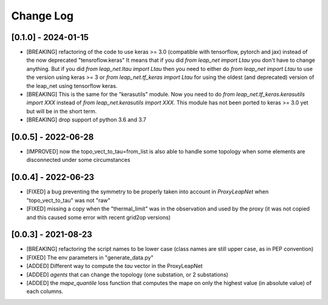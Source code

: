 Change Log
===========

[0.1.0] - 2024-01-15
----------------------
- [BREAKING] refactoring of the code to use keras >= 3.0 (compatible with 
  tensorflow, pytorch and jax) instead of the now deprecated "tensroflow.keras"
  It means that if you did `from leap_net import Ltau` you don't have to change anything.
  But if you did `from leap_net.ltau import Ltau` then you need to either do `from leap_net import Ltau`
  to use the version using keras >= 3 or `from leap_net.tf_keras import Ltau` for using the 
  oldest (and deprecated) version of the leap_net using tensorflow keras.
- [BREAKING] This is the same for the "kerasutils" module. Now you need to do `from leap_net.tf_keras.kerasutils import XXX`
  instead of `from leap_net.kerasutils import XXX`. This module has not been ported to keras >= 3.0 yet but will be in the short
  term.
- [BREAKING] drop support of python 3.6 and 3.7

[0.0.5] - 2022-06-28
----------------------
- [IMPROVED] now the topo_vect_to_tau=from_list is also able to handle some
  topology when some elements are disconnected under some circumstances

[0.0.4] - 2022-06-23
--------------------
- [FIXED] a bug preventing the symmetry to be properly taken into account in `ProxyLeapNet`
  when "topo_vect_to_tau" was not "raw"
- [FIXED] missing a copy when the "thermal_limit" was in the observation and used by the proxy 
  (it was not copied and this caused some error with recent grid2op versions)


[0.0.3] - 2021-08-23
----------------------
- [BREAKING] refactoring the script names to be lower case (class names are still upper case, as in PEP convention)
- [FIXED] The env parameters in "generate_data.py"
- [ADDED] Different way to compute the `tau` vector in the ProxyLeapNet
- [ADDED] `agents` that can change the topology (one substation, or 2 substations)
- [ADDED] the `mape_quantile` loss function that computes the mape on only the highest value (in absolute value)
  of each columns.

